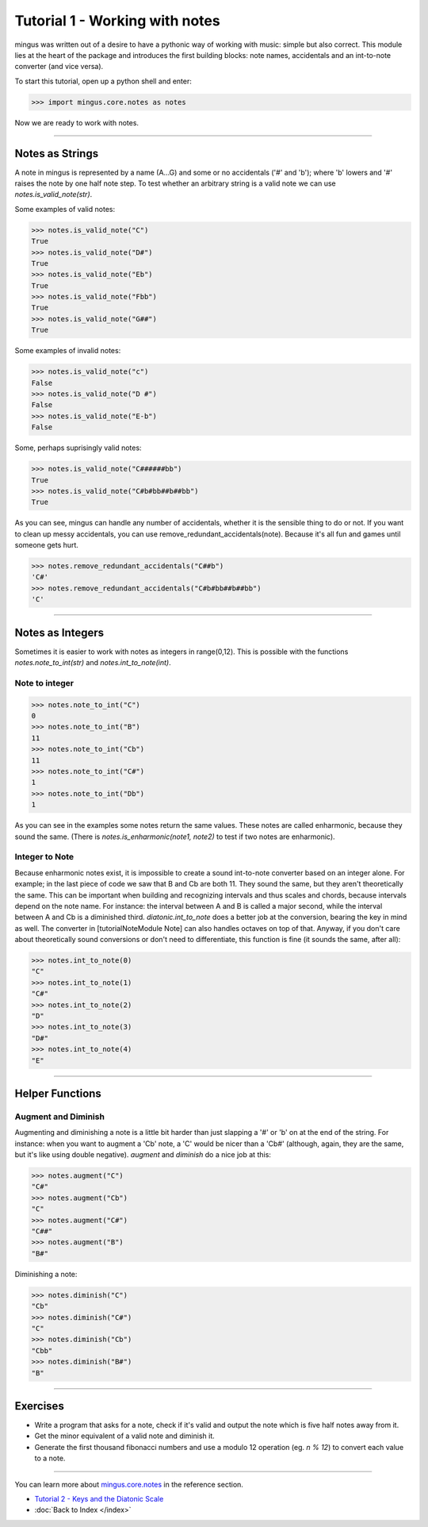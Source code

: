 ﻿Tutorial 1 - Working with notes
===============================

mingus was written out of a desire to have a pythonic way of working with
music: simple but also correct. This module lies at the heart of the package
and introduces the first building blocks: note names, accidentals and an
int-to-note converter (and vice versa).


To start this tutorial, open up a python shell and enter:


>>> import mingus.core.notes as notes


Now we are ready to work with notes.


----


Notes as Strings
----------------

A note in mingus is represented by a name (A...G) and some or no accidentals
('#' and 'b'); where 'b' lowers and '#' raises the note by one half note step.
To test whether an arbitrary string is a valid note we can use
`notes.is_valid_note(str)`.

Some examples of valid notes:


>>> notes.is_valid_note("C")
True
>>> notes.is_valid_note("D#")
True
>>> notes.is_valid_note("Eb")
True
>>> notes.is_valid_note("Fbb")
True
>>> notes.is_valid_note("G##")
True


Some examples of invalid notes:


>>> notes.is_valid_note("c")
False
>>> notes.is_valid_note("D #")
False
>>> notes.is_valid_note("E-b")
False

Some, perhaps suprisingly valid notes:


>>> notes.is_valid_note("C######bb")
True
>>> notes.is_valid_note("C#b#bb##b##bb")
True


As you can see, mingus can handle any number of accidentals, whether it is the
sensible thing to do or not. If you want to clean up messy accidentals, you can
use remove_redundant_accidentals(note). Because it's all fun and games until
someone gets hurt.


>>> notes.remove_redundant_accidentals("C##b")
'C#'
>>> notes.remove_redundant_accidentals("C#b#bb##b##bb")
'C'



----


Notes as Integers
-----------------

Sometimes it is easier to work with notes as integers in range(0,12). This is possible with the functions `notes.note_to_int(str)` and `notes.int_to_note(int)`.

Note to integer
^^^^^^^^^^^^^^^

>>> notes.note_to_int("C")
0
>>> notes.note_to_int("B")
11
>>> notes.note_to_int("Cb")
11
>>> notes.note_to_int("C#")
1
>>> notes.note_to_int("Db")
1


As you can see in the examples some notes return the same values. These notes are called enharmonic, because they sound the same. (There is `notes.is_enharmonic(note1, note2)` to test if two notes are enharmonic).

Integer to Note
^^^^^^^^^^^^^^^

Because enharmonic notes exist, it is impossible to create a sound int-to-note converter based on an integer alone. For example; in the last piece of code we saw that B and Cb are both 11. They sound the same, but they aren't theoretically the same. This can be important when building and recognizing intervals and thus scales and chords, because intervals depend on the note name. For instance: the interval between A and B is called a major second, while the interval between A and Cb is a diminished third. `diatonic.int_to_note` does a better job at the conversion, bearing the key in mind as well. The converter in [tutorialNoteModule Note] can also handles octaves on top of that. 
Anyway, if you don't care about theoretically sound conversions or don't need to differentiate, this function is fine (it sounds the same, after all):



>>> notes.int_to_note(0)
"C"
>>> notes.int_to_note(1)
"C#"
>>> notes.int_to_note(2)
"D"
>>> notes.int_to_note(3)
"D#"
>>> notes.int_to_note(4)
"E"



----


Helper Functions
----------------

Augment and Diminish
^^^^^^^^^^^^^^^^^^^^

Augmenting and diminishing a note is a little bit harder than just slapping a '#' or 'b' on at the end of the string. For instance: when you want to augment a 'Cb' note, a 'C' would be nicer than a 'Cb#' (although, again, they are the same, but it's like using double negative). `augment` and `diminish` do a nice job at this:


>>> notes.augment("C")
"C#"
>>> notes.augment("Cb")
"C"
>>> notes.augment("C#")
"C##"
>>> notes.augment("B")
"B#"


Diminishing a note:


>>> notes.diminish("C")
"Cb"
>>> notes.diminish("C#")
"C"
>>> notes.diminish("Cb")
"Cbb"
>>> notes.diminish("B#")
"B"



----


Exercises
---------

* Write a program that asks for a note, check if it's valid and output the note which is five half notes away from it.
* Get the minor equivalent of a valid note and diminish it.
* Generate the first thousand fibonacci numbers and use a modulo 12 operation (eg. `n % 12`) to convert each value to a note. 


----


You can learn more about `mingus.core.notes <refMingusCoreNotes>`_ in the reference section.

* `Tutorial 2 - Keys and the Diatonic Scale <tutorialDiatonic>`_
* :doc:`Back to Index </index>`
